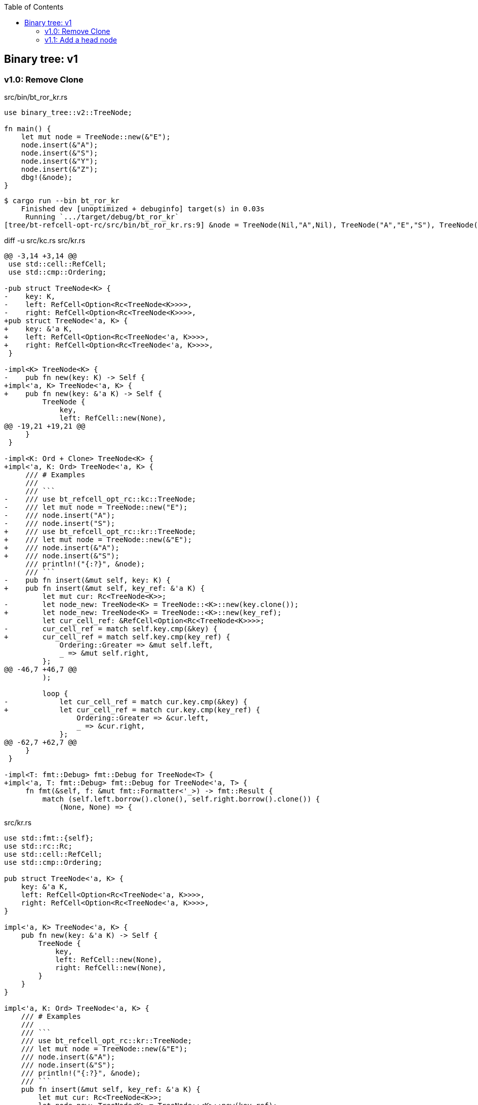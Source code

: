 ifndef::leveloffset[]
:toc: left
:toclevels: 3
:icons: font
endif::[]

== Binary tree: v1

=== v1.0: Remove Clone

[source,rust]
.src/bin/bt_ror_kr.rs
----
use binary_tree::v2::TreeNode;

fn main() {
    let mut node = TreeNode::new(&"E");
    node.insert(&"A");
    node.insert(&"S");
    node.insert(&"Y");
    node.insert(&"Z");
    dbg!(&node);
}
----

[source,console]
----
$ cargo run --bin bt_ror_kr
    Finished dev [unoptimized + debuginfo] target(s) in 0.03s
     Running `.../target/debug/bt_ror_kr`
[tree/bt-refcell-opt-rc/src/bin/bt_ror_kr.rs:9] &node = TreeNode(Nil,"A",Nil), TreeNode("A","E","S"), TreeNode(Nil,"S","Y"), TreeNode(Nil,"Y","Z"), TreeNode(Nil,"Z",Nil)
----

[source,diff]
.diff -u src/kc.rs src/kr.rs
----
@@ -3,14 +3,14 @@
 use std::cell::RefCell;
 use std::cmp::Ordering;

-pub struct TreeNode<K> {
-    key: K,
-    left: RefCell<Option<Rc<TreeNode<K>>>>,
-    right: RefCell<Option<Rc<TreeNode<K>>>>,
+pub struct TreeNode<'a, K> {
+    key: &'a K,
+    left: RefCell<Option<Rc<TreeNode<'a, K>>>>,
+    right: RefCell<Option<Rc<TreeNode<'a, K>>>>,
 }

-impl<K> TreeNode<K> {
-    pub fn new(key: K) -> Self {
+impl<'a, K> TreeNode<'a, K> {
+    pub fn new(key: &'a K) -> Self {
         TreeNode {
             key,
             left: RefCell::new(None),
@@ -19,21 +19,21 @@
     }
 }

-impl<K: Ord + Clone> TreeNode<K> {
+impl<'a, K: Ord> TreeNode<'a, K> {
     /// # Examples
     ///
     /// ```
-    /// use bt_refcell_opt_rc::kc::TreeNode;
-    /// let mut node = TreeNode::new("E");
-    /// node.insert("A");
-    /// node.insert("S");
+    /// use bt_refcell_opt_rc::kr::TreeNode;
+    /// let mut node = TreeNode::new(&"E");
+    /// node.insert(&"A");
+    /// node.insert(&"S");
     /// println!("{:?}", &node);
     /// ```
-    pub fn insert(&mut self, key: K) {
+    pub fn insert(&mut self, key_ref: &'a K) {
         let mut cur: Rc<TreeNode<K>>;
-        let node_new: TreeNode<K> = TreeNode::<K>::new(key.clone());
+        let node_new: TreeNode<K> = TreeNode::<K>::new(key_ref);
         let cur_cell_ref: &RefCell<Option<Rc<TreeNode<K>>>>;
-        cur_cell_ref = match self.key.cmp(&key) {
+        cur_cell_ref = match self.key.cmp(key_ref) {
             Ordering::Greater => &mut self.left,
             _ => &mut self.right,
         };
@@ -46,7 +46,7 @@
         );

         loop {
-            let cur_cell_ref = match cur.key.cmp(&key) {
+            let cur_cell_ref = match cur.key.cmp(key_ref) {
                 Ordering::Greater => &cur.left,
                 _ => &cur.right,
             };
@@ -62,7 +62,7 @@
     }
 }

-impl<T: fmt::Debug> fmt::Debug for TreeNode<T> {
+impl<'a, T: fmt::Debug> fmt::Debug for TreeNode<'a, T> {
     fn fmt(&self, f: &mut fmt::Formatter<'_>) -> fmt::Result {
         match (self.left.borrow().clone(), self.right.borrow().clone()) {
             (None, None) => {
----

[source,rust]
.src/kr.rs
----
use std::fmt::{self};
use std::rc::Rc;
use std::cell::RefCell;
use std::cmp::Ordering;

pub struct TreeNode<'a, K> {
    key: &'a K,
    left: RefCell<Option<Rc<TreeNode<'a, K>>>>,
    right: RefCell<Option<Rc<TreeNode<'a, K>>>>,
}

impl<'a, K> TreeNode<'a, K> {
    pub fn new(key: &'a K) -> Self {
        TreeNode {
            key,
            left: RefCell::new(None),
            right: RefCell::new(None),
        }
    }
}

impl<'a, K: Ord> TreeNode<'a, K> {
    /// # Examples
    ///
    /// ```
    /// use bt_refcell_opt_rc::kr::TreeNode;
    /// let mut node = TreeNode::new(&"E");
    /// node.insert(&"A");
    /// node.insert(&"S");
    /// println!("{:?}", &node);
    /// ```
    pub fn insert(&mut self, key_ref: &'a K) {
        let mut cur: Rc<TreeNode<K>>;
        let node_new: TreeNode<K> = TreeNode::<K>::new(key_ref);
        let cur_cell_ref: &RefCell<Option<Rc<TreeNode<K>>>>;
        cur_cell_ref = match self.key.cmp(key_ref) {
            Ordering::Greater => &mut self.left,
            _ => &mut self.right,
        };
        if cur_cell_ref.borrow().is_none() {
            cur_cell_ref.replace(Some(Rc::new(node_new)));
            return;
        }
        cur = Rc::clone(
            cur_cell_ref.borrow().as_ref().unwrap()
        );

        loop {
            let cur_cell_ref = match cur.key.cmp(key_ref) {
                Ordering::Greater => &cur.left,
                _ => &cur.right,
            };
            if cur_cell_ref.borrow().is_none() {
                cur_cell_ref.replace(Some(Rc::new(node_new)));
                return;
            }
            let work: Rc<TreeNode<K>> = Rc::clone(
                cur_cell_ref.borrow().as_ref().unwrap()
            );
            cur = work;
        }
    }
}

impl<'a, T: fmt::Debug> fmt::Debug for TreeNode<'a, T> {
    fn fmt(&self, f: &mut fmt::Formatter<'_>) -> fmt::Result {
        match (self.left.borrow().clone(), self.right.borrow().clone()) {
            (None, None) => {
                write!(f, "TreeNode(Nil,{:?},Nil)", self.key)
            },
            (Some(ref left), Some(ref right)) => {
                write!(f,
                    "{:?}, TreeNode({:?},{:?},{:?}), {:?}",
                    left, left.key, self.key, right.key, right
                )
            },
            (None, Some(ref right)) => {
                write!(f,
                    "TreeNode(Nil,{:?},{:?}), {:?}",
                    self.key, right.key, right
                )
            },
            (Some(ref left), None) => {
                write!(f,
                    "{:?}, TreeNode({:?},{:?},Nil)",
                    left, self.key, left.key
                )
            },
        }
    }
}

#[cfg(test)]
mod tests;
----

=== v1.1: Add a head node

[source,rust]
.src/bin/bt_ror_kr.rs
----
use bt_refcell_opt_rc::kr::BTree;

fn main() {
    let tree: BTree<u8> = Default::default();
    tree.insert(&4);
    tree.insert(&2);
    tree.insert(&1);
    tree.insert(&6);
    tree.insert(&5);
    println!("{:?}", tree);
    dbg!(&tree);
}
----

[source,console]
.Results
----
$ cargo run --bin bt_ror_kr
   Compiling bt-refcell-opt-rc v0.1.0 (.../tree/bt-refcell-opt-rc)
    Finished dev [unoptimized + debuginfo] target(s) in 4.06s
     Running `.../target/debug/bt_ror_kr`
BTree={TreeNode(Nil,1,Nil), TreeNode(1,2,Nil), TreeNode(2,4,6), TreeNode(Nil,5,Nil), TreeNode(5,6,Nil)}
[tree/bt-refcell-opt-rc/src/bin/bt_ror_kr.rs:11] &tree = BTree={TreeNode(Nil,1,Nil), TreeNode(1,2,Nil), TreeNode(2,4,6), TreeNode(Nil,5,Nil), TreeNode(5,6,Nil)}
----

[source,rust]
.src/kr.rs
----
use std::fmt::{self};
use std::rc::Rc;
use std::cell::RefCell;
use std::cmp::Ordering;

pub struct TreeNode<'a, K> {
    key: &'a K,
    left: RefCell<Option<Rc<TreeNode<'a, K>>>>,
    right: RefCell<Option<Rc<TreeNode<'a, K>>>>,
}

impl<'a, K> TreeNode<'a, K> {
    pub fn new(key: &'a K) -> Self {
        TreeNode {
            key,
            left: RefCell::new(None),
            right: RefCell::new(None),
        }
    }
}

impl<'a, T: fmt::Debug> fmt::Debug for TreeNode<'a, T> {
    fn fmt(&self, f: &mut fmt::Formatter<'_>) -> fmt::Result {
        match (self.left.borrow().clone(), self.right.borrow().clone()) {
            (None, None) => {
                write!(f, "TreeNode(Nil,{:?},Nil)", self.key)
            },
            (Some(ref left), Some(ref right)) => {
                write!(f,
                    "{:?}, TreeNode({:?},{:?},{:?}), {:?}",
                    left, left.key, self.key, right.key, right
                )
            },
            (None, Some(ref right)) => {
                write!(f,
                    "TreeNode(Nil,{:?},{:?}), {:?}",
                    self.key, right.key, right
                )
            },
            (Some(ref left), None) => {
                write!(f,
                    "{:?}, TreeNode({:?},{:?},Nil)",
                    left, left.key, self.key
                )
            },
        }
    }
}

#[derive(Default)]
pub struct BTree<'a, K> {
    head: RefCell<Option<Rc<TreeNode<'a, K>>>>,
}

impl<'a, K: Ord> BTree<'a, K> {
    /// # Examples
    ///
    /// ```
    /// use bt_refcell_opt_rc::kr::BTree;
    /// let mut tree: BTree<&str> = Default::default();
    /// tree.insert(&"E");
    /// tree.insert(&"A");
    /// tree.insert(&"S");
    /// println!("{:?}", &tree);
    /// ```
    pub fn insert(&self, key_ref: &'a K) {
        if self.head.borrow().as_ref().is_none() {
            self.head.borrow_mut().replace(
                Rc::new(TreeNode::new(key_ref))
            );
            return;
        }
        let cur_cell_ref = self.head.borrow();
        let cur_ref: &Rc<TreeNode<K>>;
        cur_ref = cur_cell_ref.as_ref().unwrap();

        let mut cur: Rc<TreeNode<K>> = Rc::clone(cur_ref);
        drop(cur_cell_ref);

        loop {
            let cur_cell_ref = match cur.key.cmp(key_ref) {
                Ordering::Greater => &cur.left,
                _ => &cur.right,
            };
            if cur_cell_ref.borrow().is_none() {
                cur_cell_ref.replace(
                    Some(Rc::new(TreeNode::new(key_ref))
                ));
                return;
            }
            let work: Rc<TreeNode<K>> = Rc::clone(
                cur_cell_ref.borrow().as_ref().unwrap()
            );
            cur = work;
        }
    }
}

impl<'a, K: fmt::Debug> fmt::Debug for BTree<'a, K> {
    fn fmt(&self, f: &mut fmt::Formatter<'_>) -> fmt::Result {
        match &self.head.borrow().as_ref() {
            None => write!(f, "BTree {{}}"),
            Some(head) => write!(f, "BTree={{{:?}}}", head),
        }
    }
}

#[cfg(test)]
mod tests;
----
